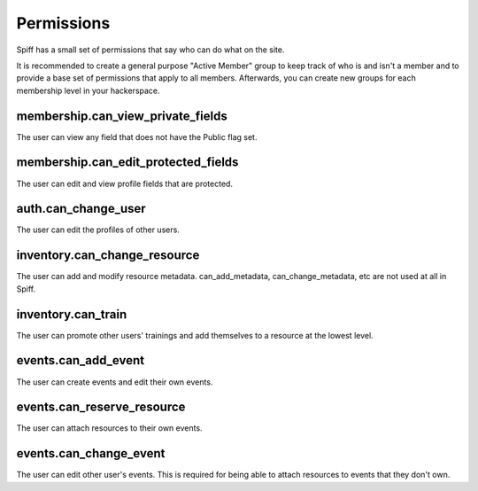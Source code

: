 Permissions
===========

Spiff has a small set of permissions that say who can do what on the
site.

It is recommended to create a general purpose "Active Member" group to
keep track of who is and isn't a member and to provide a base set of
permissions that apply to all members. Afterwards, you can create new
groups for each membership level in your hackerspace.

membership.can\_view\_private\_fields
~~~~~~~~~~~~~~~~~~~~~~~~~~~~~~~~~~~~~

The user can view any field that does not have the Public flag set.

membership.can\_edit\_protected\_fields
~~~~~~~~~~~~~~~~~~~~~~~~~~~~~~~~~~~~~~~

The user can edit and view profile fields that are protected.

auth.can\_change\_user
~~~~~~~~~~~~~~~~~~~~~~

The user can edit the profiles of other users.

inventory.can\_change\_resource
~~~~~~~~~~~~~~~~~~~~~~~~~~~~~~~

The user can add and modify resource metadata. can\_add\_metadata,
can\_change\_metadata, etc are not used at all in Spiff.

inventory.can\_train
~~~~~~~~~~~~~~~~~~~~

The user can promote other users' trainings and add themselves to a
resource at the lowest level.

events.can\_add\_event
~~~~~~~~~~~~~~~~~~~~~~

The user can create events and edit their own events.

events.can\_reserve\_resource
~~~~~~~~~~~~~~~~~~~~~~~~~~~~~

The user can attach resources to their own events.

events.can\_change\_event
~~~~~~~~~~~~~~~~~~~~~~~~~

The user can edit other user's events. This is required for being able
to attach resources to events that they don't own.


